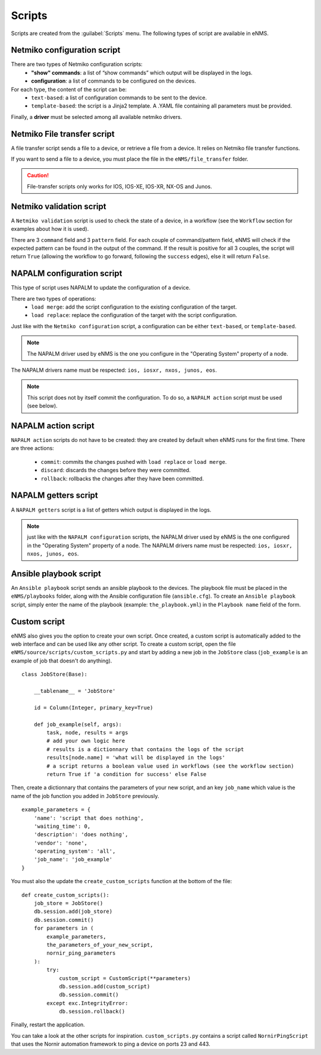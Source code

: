 =======
Scripts
=======

Scripts are created from the :guilabel:`Scripts` menu. 
The following types of script are available in eNMS.

Netmiko configuration script
----------------------------

There are two types of Netmiko configuration scripts:
  - **"show" commands**: a list of “show commands” which output will be displayed in the logs.
  - **configuration**: a list of commands to be configured on the devices.

For each type, the content of the script can be:
  - ``text-based``: a list of configuration commands to be sent to the device.
  - ``template-based``: the script is a Jinja2 template. A .YAML file containing all parameters must be provided.

Finally, a **driver** must be selected among all available netmiko drivers.

.. image:: /_static/automation/scripts/netmiko_configuration_script.png
   :alt: Netmiko configuration script
   :align: center

Netmiko File transfer script
----------------------------

A file transfer script sends a file to a device, or retrieve a file from a device.
It relies on Netmiko file transfer functions.

If you want to send a file to a device, you must place the file in the ``eNMS/file_transfer`` folder.

.. image:: /_static/automation/scripts/file_transfer_script.png
   :alt: Netmiko file transfer script
   :align: center

.. caution:: File-transfer scripts only works for IOS, IOS-XE, IOS-XR, NX-OS and Junos.

Netmiko validation script
-------------------------

A ``Netmiko validation`` script is used to check the state of a device, in a workflow (see the ``Workflow`` section for examples about how it is used).

There are 3 ``command`` field and 3 ``pattern`` field. For each couple of command/pattern field, eNMS will check if the expected pattern can be found in the output of the command.
If the result is positive for all 3 couples, the script will return ``True`` (allowing the workflow to go forward, following the ``success`` edges), else it will return ``False``.

.. image:: /_static/automation/scripts/netmiko_validation_script.png
   :alt: Netmiko validation script
   :align: center

NAPALM configuration script
---------------------------

This type of script uses NAPALM to update the configuration of a device.

There are two types of operations:
  - ``load merge``: add the script configuration to the existing configuration of the target.
  - ``load replace``: replace the configuration of the target with the script configuration.

Just like with the ``Netmiko configuration`` script, a configuration can be either ``text-based``, or ``template-based``.

.. image:: /_static/automation/scripts/napalm_configuration_script.png
   :alt: NAPALM configuration script
   :align: center

.. note:: The NAPALM driver used by eNMS is the one you configure in the "Operating System" property of a node.
The NAPALM drivers name must be respected: ``ios, iosxr, nxos, junos, eos``.

.. note:: This script does not by itself commit the configuration. To do so, a ``NAPALM action`` script must be used (see below).

NAPALM action script
--------------------

``NAPALM action`` scripts do not have to be created: they are created by default when eNMS runs for the first time.
There are three actions:
  - ``commit``: commits the changes pushed with ``load replace`` or ``load merge``.
  - ``discard``: discards the changes before they were committed.
  - ``rollback``: rollbacks the changes after they have been committed.

NAPALM getters script
---------------------

A ``NAPALM getters`` script is a list of getters which output is displayed in the logs.

.. image:: /_static/automation/scripts/napalm_getters_script.png
   :alt: NAPALM getters script
   :align: center

.. note:: just like with the ``NAPALM configuration`` scripts, the NAPALM driver used by eNMS is the one configured in the "Operating System" property of a node. The NAPALM drivers name must be respected: ``ios, iosxr, nxos, junos, eos``.

Ansible playbook script
-----------------------

An ``Ansible playbook`` script sends an ansible playbook to the devices.
The playbook file must be placed in the ``eNMS/playbooks`` folder, along with the Ansible configuration file (``ansible.cfg``).
To create an ``Ansible playbook`` script, simply enter the name of the playbook (example: ``the_playbook.yml``) in the ``Playbook name`` field of the form.

.. image:: /_static/automation/scripts/ansible_playbook_script.png
   :alt: Ansible script
   :align: center

Custom script
-------------

eNMS also gives you the option to create your own script. Once created, a custom script is automatically added to the web interface and can be used like any other script.
To create a custom script, open the file ``eNMS/source/scripts/custom_scripts.py`` and start by adding a new job in the ``JobStore`` class (``job_example`` is an example of job that doesn't do anything).

::

  class JobStore(Base):
      
      __tablename__ = 'JobStore'
  
      id = Column(Integer, primary_key=True)
  
      def job_example(self, args):
          task, node, results = args
          # add your own logic here
          # results is a dictionnary that contains the logs of the script
          results[node.name] = 'what will be displayed in the logs'
          # a script returns a boolean value used in workflows (see the workflow section)
          return True if 'a condition for success' else False

Then, create a dictionnary that contains the parameters of your new script, and an key ``job_name`` which value is the name of the job function you added in ``JobStore`` previously.

::

  example_parameters = {
      'name': 'script that does nothing',
      'waiting_time': 0,
      'description': 'does nothing',
      'vendor': 'none',
      'operating_system': 'all',
      'job_name': 'job_example'
  }
  
You must also the update the ``create_custom_scripts`` function at the bottom of the file:

::
  
  def create_custom_scripts():
      job_store = JobStore()
      db.session.add(job_store)
      db.session.commit()
      for parameters in (
          example_parameters,
          the_parameters_of_your_new_script,
          nornir_ping_parameters
      ):
          try:
              custom_script = CustomScript(**parameters)
              db.session.add(custom_script)
              db.session.commit()
          except exc.IntegrityError:
              db.session.rollback()

Finally, restart the application.

You can take a look at the other scripts for inspiration. ``custom_scripts.py`` contains a script called ``NornirPingScript`` that uses the Nornir automation framework to ping a device on ports 23 and 443.